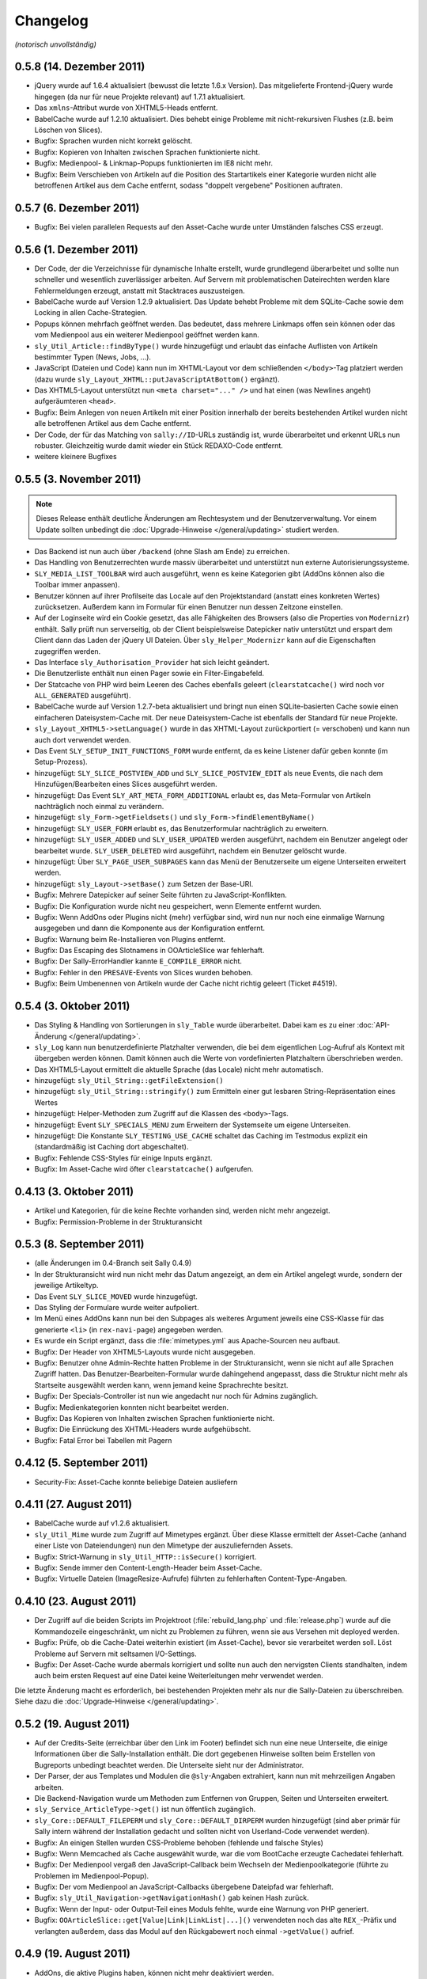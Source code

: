 Changelog
=========

*(notorisch unvollständig)*

0.5.8 (14. Dezember 2011)
-------------------------

* jQuery wurde auf 1.6.4 aktualisiert (bewusst die letzte 1.6.x Version). Das
  mitgelieferte Frontend-jQuery wurde hingegen (da nur für neue Projekte
  relevant) auf 1.7.1 aktualisiert.
* Das ``xmlns``-Attribut wurde von XHTML5-Heads entfernt.
* BabelCache wurde auf 1.2.10 aktualisiert. Dies behebt einige Probleme mit
  nicht-rekursiven Flushes (z.B. beim Löschen von Slices).
* Bugfix: Sprachen wurden nicht korrekt gelöscht.
* Bugfix: Kopieren von Inhalten zwischen Sprachen funktionierte nicht.
* Bugfix: Medienpool- & Linkmap-Popups funktionierten im IE8 nicht mehr.
* Bugfix: Beim Verschieben von Artikeln auf die Position des Startartikels einer
  Kategorie wurden nicht alle betroffenen Artikel aus dem Cache entfernt, sodass
  "doppelt vergebene" Positionen auftraten.

0.5.7 (6. Dezember 2011)
------------------------

* Bugfix: Bei vielen parallelen Requests auf den Asset-Cache wurde unter
  Umständen falsches CSS erzeugt.

0.5.6 (1. Dezember 2011)
------------------------

* Der Code, der die Verzeichnisse für dynamische Inhalte erstellt, wurde
  grundlegend überarbeitet und sollte nun schneller und wesentlich zuverlässiger
  arbeiten. Auf Servern mit problematischen Dateirechten werden klare
  Fehlermeldungen erzeugt, anstatt mit Stacktraces auszusteigen.
* BabelCache wurde auf Version 1.2.9 aktualisiert. Das Update behebt Probleme
  mit dem SQLite-Cache sowie dem Locking in allen Cache-Strategien.
* Popups können mehrfach geöffnet werden. Das bedeutet, dass mehrere Linkmaps
  offen sein können oder das vom Medienpool aus ein weiterer Medienpool geöffnet
  werden kann.
* ``sly_Util_Article::findByType()`` wurde hinzugefügt und erlaubt das einfache
  Auflisten von Artikeln bestimmter Typen (News, Jobs, ...).
* JavaScript (Dateien und Code) kann nun im XHTML-Layout vor dem schließenden
  ``</body>``-Tag platziert werden (dazu wurde
  ``sly_Layout_XHTML::putJavaScriptAtBottom()`` ergänzt).
* Das XHTML5-Layout unterstützt nun ``<meta charset="..." />`` und hat einen
  (was Newlines angeht) aufgeräumteren ``<head>``.
* Bugfix: Beim Anlegen von neuen Artikeln mit einer Position innerhalb der
  bereits bestehenden Artikel wurden nicht alle betroffenen Artikel aus dem
  Cache entfernt.
* Der Code, der für das Matching von ``sally://ID``-URLs zuständig ist, wurde
  überarbeitet und erkennt URLs nun robuster. Gleichzeitig wurde damit wieder
  ein Stück REDAXO-Code entfernt.
* weitere kleinere Bugfixes

0.5.5 (3. November 2011)
------------------------

.. note::

  Dieses Release enthält deutliche Änderungen am Rechtesystem und der
  Benutzerverwaltung. Vor einem Update sollten unbedingt die
  :doc:`Upgrade-Hinweise </general/updating>` studiert werden.

* Das Backend ist nun auch über ``/backend`` (ohne Slash am Ende) zu erreichen.
* Das Handling von Benutzerrechten wurde massiv überarbeitet und unterstützt nun
  externe Autorisierungssysteme.
* ``SLY_MEDIA_LIST_TOOLBAR`` wird auch ausgeführt, wenn es keine Kategorien
  gibt (AddOns können also die Toolbar immer anpassen).
* Benutzer können auf ihrer Profilseite das Locale auf den Projektstandard
  (anstatt eines konkreten Wertes) zurücksetzen. Außerdem kann im Formular für
  einen Benutzer nun dessen Zeitzone einstellen.
* Auf der Loginseite wird ein Cookie gesetzt, das alle Fähigkeiten des Browsers
  (also die Properties von ``Modernizr``) enthält. Sally prüft nun serverseitig,
  ob der Client beispielsweise Datepicker nativ unterstützt und erspart dem
  Client dann das Laden der jQuery UI Dateien. Über ``sly_Helper_Modernizr``
  kann auf die Eigenschaften zugegriffen werden.
* Das Interface ``sly_Authorisation_Provider`` hat sich leicht geändert.
* Die Benutzerliste enthält nun einen Pager sowie ein Filter-Eingabefeld.
* Der Statcache von PHP wird beim Leeren des Caches ebenfalls geleert
  (``clearstatcache()`` wird noch vor ``ALL_GENERATED`` ausgeführt).
* BabelCache wurde auf Version 1.2.7-beta aktualisiert und bringt nun einen
  SQLite-basierten Cache sowie einen einfacheren Dateisystem-Cache mit. Der neue
  Dateisystem-Cache ist ebenfalls der Standard für neue Projekte.
* ``sly_Layout_XHTML5->setLanguage()`` wurde in das XHTML-Layout zurückportiert
  (= verschoben) und kann nun auch dort verwendet werden.
* Das Event ``SLY_SETUP_INIT_FUNCTIONS_FORM`` wurde entfernt, da es keine
  Listener dafür geben konnte (im Setup-Prozess).
* hinzugefügt: ``SLY_SLICE_POSTVIEW_ADD`` und ``SLY_SLICE_POSTVIEW_EDIT`` als
  neue Events, die nach dem Hinzufügen/Bearbeiten eines Slices ausgeführt
  werden.
* hinzugefügt: Das Event ``SLY_ART_META_FORM_ADDITIONAL`` erlaubt es, das
  Meta-Formular von Artikeln nachträglich noch einmal zu verändern.
* hinzugefügt: ``sly_Form->getFieldsets()`` und
  ``sly_Form->findElementByName()``
* hinzugefügt: ``SLY_USER_FORM`` erlaubt es, das Benutzerformular nachträglich
  zu erweitern.
* hinzugefügt: ``SLY_USER_ADDED`` und ``SLY_USER_UPDATED`` werden ausgeführt,
  nachdem ein Benutzer angelegt oder bearbeitet wurde. ``SLY_USER_DELETED`` wird
  ausgeführt, nachdem ein Benutzer gelöscht wurde.
* hinzugefügt: Über ``SLY_PAGE_USER_SUBPAGES`` kann das Menü der Benutzerseite
  um eigene Unterseiten erweitert werden.
* hinzugefügt: ``sly_Layout->setBase()`` zum Setzen der Base-URI.
* Bugfix: Mehrere Datepicker auf seiner Seite führten zu JavaScript-Konflikten.
* Bugfix: Die Konfiguration wurde nicht neu gespeichert, wenn Elemente entfernt
  wurden.
* Bugfix: Wenn AddOns oder Plugins nicht (mehr) verfügbar sind, wird nun nur
  noch eine einmalige Warnung ausgegeben und dann die Komponente aus der
  Konfiguration entfernt.
* Bugfix: Warnung beim Re-Installieren von Plugins entfernt.
* Bugfix: Das Escaping des Slotnamens in OOArticleSlice war fehlerhaft.
* Bugfix: Der Sally-ErrorHandler kannte ``E_COMPILE_ERROR`` nicht.
* Bugfix: Fehler in den ``PRESAVE``-Events von Slices wurden behoben.
* Bugfix: Beim Umbenennen von Artikeln wurde der Cache nicht richtig geleert
  (Ticket #4519).

0.5.4 (3. Oktober 2011)
-----------------------

* Das Styling & Handling von Sortierungen in ``sly_Table`` wurde überarbeitet.
  Dabei kam es zu einer :doc:`API-Änderung </general/updating>`.
* ``sly_Log`` kann nun benutzerdefinierte Platzhalter verwenden, die bei dem
  eigentlichen Log-Aufruf als Kontext mit übergeben werden können. Damit können
  auch die Werte von vordefinierten Platzhaltern überschrieben werden.
* Das XHTML5-Layout ermittelt die aktuelle Sprache (das Locale) nicht mehr
  automatisch.
* hinzugefügt: ``sly_Util_String::getFileExtension()``
* hinzugefügt: ``sly_Util_String::stringify()`` zum Ermitteln einer gut lesbaren
  String-Repräsentation eines Wertes
* hinzugefügt: Helper-Methoden zum Zugriff auf die Klassen des ``<body>``-Tags.
* hinzugefügt: Event ``SLY_SPECIALS_MENU`` zum Erweitern der Systemseite um
  eigene Unterseiten.
* hinzugefügt: Die Konstante ``SLY_TESTING_USE_CACHE`` schaltet das Caching im
  Testmodus explizit ein (standardmäßig ist Caching dort abgeschaltet).
* Bugfix: Fehlende CSS-Styles für einige Inputs ergänzt.
* Bugfix: Im Asset-Cache wird öfter ``clearstatcache()`` aufgerufen.

0.4.13 (3. Oktober 2011)
------------------------

* Artikel und Kategorien, für die keine Rechte vorhanden sind, werden nicht mehr
  angezeigt.
* Bugfix: Permission-Probleme in der Strukturansicht

0.5.3 (8. September 2011)
-------------------------

* (alle Änderungen im 0.4-Branch seit Sally 0.4.9)
* In der Strukturansicht wird nun nicht mehr das Datum angezeigt, an dem ein
  Artikel angelegt wurde, sondern der jeweilige Artikeltyp.
* Das Event ``SLY_SLICE_MOVED`` wurde hinzugefügt.
* Das Styling der Formulare wurde weiter aufpoliert.
* Im Menü eines AddOns kann nun bei den Subpages als weiteres Argument jeweils
  eine CSS-Klasse für das generierte ``<li>`` (in ``rex-navi-page``) angegeben
  werden.
* Es wurde ein Script ergänzt, dass die :file:`mimetypes.yml` aus Apache-Sourcen
  neu aufbaut.
* Bugfix: Der Header von XHTML5-Layouts wurde nicht ausgegeben.
* Bugfix: Benutzer ohne Admin-Rechte hatten Probleme in der Strukturansicht,
  wenn sie nicht auf alle Sprachen Zugriff hatten. Das
  Benutzer-Bearbeiten-Formular wurde dahingehend angepasst, dass die Struktur
  nicht mehr als Startseite ausgewählt werden kann, wenn jemand keine
  Sprachrechte besitzt.
* Bugfix: Der Specials-Controller ist nun wie angedacht nur noch für Admins
  zugänglich.
* Bugfix: Medienkategorien konnten nicht bearbeitet werden.
* Bugfix: Das Kopieren von Inhalten zwischen Sprachen funktionierte nicht.
* Bugfix: Die Einrückung des XHTML-Headers wurde aufgehübscht.
* Bugfix: Fatal Error bei Tabellen mit Pagern

0.4.12 (5. September 2011)
--------------------------

* Security-Fix: Asset-Cache konnte beliebige Dateien ausliefern

0.4.11 (27. August 2011)
------------------------

* BabelCache wurde auf v1.2.6 aktualisiert.
* ``sly_Util_Mime`` wurde zum Zugriff auf Mimetypes ergänzt. Über diese Klasse
  ermittelt der Asset-Cache (anhand einer Liste von Dateiendungen) nun den
  Mimetype der auszuliefernden Assets.
* Bugfix: Strict-Warnung in ``sly_Util_HTTP::isSecure()`` korrigiert.
* Bugfix: Sende immer den Content-Length-Header beim Asset-Cache.
* Bugfix: Virtuelle Dateien (ImageResize-Aufrufe) führten zu fehlerhaften
  Content-Type-Angaben.

0.4.10 (23. August 2011)
------------------------

* Der Zugriff auf die beiden Scripts im Projektroot (:file:`rebuild_lang.php`
  und :file:`release.php`) wurde auf die Kommandozeile eingeschränkt, um nicht
  zu Problemen zu führen, wenn sie aus Versehen mit deployed werden.
* Bugfix: Prüfe, ob die Cache-Datei weiterhin existiert (im Asset-Cache), bevor
  sie verarbeitet werden soll. Löst Probleme auf Servern mit seltsamen
  I/O-Settings.
* Bugfix: Der Asset-Cache wurde abermals korrigiert und sollte nun auch den
  nervigsten Clients standhalten, indem auch beim ersten Request auf eine Datei
  keine Weiterleitungen mehr verwendet werden.

Die letzte Änderung macht es erforderlich, bei bestehenden Projekten mehr als
nur die Sally-Dateien zu überschreiben. Siehe dazu die
:doc:`Upgrade-Hinweise </general/updating>`.

0.5.2 (19. August 2011)
-----------------------

* Auf der Credits-Seite (erreichbar über den Link im Footer) befindet sich nun
  eine neue Unterseite, die einige Informationen über die Sally-Installation
  enthält. Die dort gegebenen Hinweise sollten beim Erstellen von Bugreports
  unbedingt beachtet werden. Die Unterseite sieht nur der Administrator.
* Der Parser, der aus Templates und Modulen die ``@sly``-Angaben extrahiert,
  kann nun mit mehrzeiligen Angaben arbeiten.
* Die Backend-Navigation wurde um Methoden zum Entfernen von Gruppen, Seiten und
  Unterseiten erweitert.
* ``sly_Service_ArticleType->get()`` ist nun öffentlich zugänglich.
* ``sly_Core::DEFAULT_FILEPERM`` und ``sly_Core::DEFAULT_DIRPERM`` wurden
  hinzugefügt (sind aber primär für Sally intern während der Installation
  gedacht und sollten nicht von Userland-Code verwendet werden).
* Bugfix: An einigen Stellen wurden CSS-Probleme behoben (fehlende und falsche
  Styles)
* Bugfix: Wenn Memcached als Cache ausgewählt wurde, war die vom BootCache
  erzeugte Cachedatei fehlerhaft.
* Bugfix: Der Medienpool vergaß den JavaScript-Callback beim Wechseln der
  Medienpoolkategorie (führte zu Problemen im Medienpool-Popup).
* Bugfix: Der vom Medienpool an JavaScript-Callbacks übergebene Dateipfad war
  fehlerhaft.
* Bugfix: ``sly_Util_Navigation->getNavigationHash()`` gab keinen Hash zurück.
* Bugfix: Wenn der Input- oder Output-Teil eines Moduls fehlte, wurde eine
  Warnung von PHP generiert.
* Bugfix: ``OOArticleSlice::get[Value|Link|LinkList|...]()`` verwendeten noch
  das alte ``REX_``-Präfix und verlangten außerdem, dass das Modul auf den
  Rückgabewert noch einmal ``->getValue()`` aufrief.

0.4.9 (19. August 2011)
-----------------------

* AddOns, die aktive Plugins haben, können nicht mehr deaktiviert werden.
* Bugfix: Der Asset-Cache wurde für den Einsatz im IE wieder einmal korrigiert.

0.5.1 (11. August 2011)
-----------------------

* BabelCache wurde auf Version 1.2.5 aktualisiert. Damit wurde der
  Dateisystem-Cache weiter stabilisiert.
* sfYaml wurde auf die aktuellste Version (8a266aadcec87) von GitHub
  aktualisiert.
* Weitere Verbesserungen am Styling von Formular-Elementen in Modulen;
  ``.rex-form-notice`` wurde in ``.sly-form-helptext`` umbenannt.
* Bugfix: Zeige Slotmenü nicht, wenn nur ein Slot existiert.
* Bugfix: Fehlermeldung beim Installieren von inkompatiblen Plugins korrigiert.
* Bugfix: Log-Rotation war immer aktiviert, unabhängig vom
  ``enableRotation``-Flag.
* Bugfix: Warnungen, die während des Bootens von Sally auftreten, führten u.U.
  zu fehlerhaft kodierten (gzip) Seiten.
* Bugfix: Zugriff auf Sprachen für Non-Admins funktionierte nicht (Zugriff auf
  die Strukturseite war nicht möglich).
* Bugfix: Das Setup sollte wenigstens bis zum Punkt, wo ``short_open_tags``
  geprüft wird, sauber arbeiten.

0.4.8 (10. August 2011)
-----------------------

* BabelCache wurde auf Version 1.2.5 aktualisiert. Damit wurde der
  Dateisystem-Cache weiter stabilisiert.
* Bugfix: Geschützte Assets funktionierten nicht auf Servern ohne mod_headers.

0.5.0 (4. August 2011)
----------------------

.. note::

  Diese Liste umfasst nur die groben Änderungen, eine Detailliste befindet sich
  im Dokument zum :doc:`Aktualisieren von SallyCMS-Projekten
  </general/updating>`.

* integrierter :doc:`Error Handler </sallycms/errorhandler>`
* neue :doc:`Verzeichnisstruktur </general/birdseye>`
* neue Content-Verwaltung
* JavaScript-Refactoring
* BootCache zur Verbesserung der Leistung
* HTML5-Unterstützung in ``sly_Form``
* neue Dokumentation
* ``$REX`` wurde entfernt.
* u.v.m.

Siehe dazu auch den `News-Beitrag <https://projects.webvariants.de/news/48>`_

0.4.7 (3. August 2011)
----------------------

* ``FILEPERM`` und ``DIRPERM`` werden nun konsequenter von Sally für erzeugte
  Dateien und Verzeichnisse verwendet.
* Fehler, die in Modulen auftreten, werden von der Content-Seite abgefangen und
  ausgegeben.
* Bugfix: Assets wurden vom IE7/IE8 nicht beim ersten Aufruf geladen (`#3711
  <https://projects.webvariants.de/issues/3711>`_).
* Bugfix: CSS-Fix für überlange (tiefe) Strukturen
* Bugfix: ``sly_Util_Article::isSiteStartArticle()`` und
  ``sly_Util_Article::isNotFoundArticle()`` sollten statisch sein.
* Bugfix: SQL-Fehler in ``OOArticleSlice::getNextSlice()`` und
  ``OOArticle::getPreviousSlice()``

0.4.6 (14. Juli 2011)
---------------------

* `BabelCache <https://projects.webvariants.de/projects/babelcache>`_ wurde auf
  Version 1.2.1 aktualisiert und enhält damit einen stabileren
  Dateisystem-Cache, der nun ebenfalls Locking verwendet.
* ``sly_Util_Navigation``:

  * Das aktuelle Element erhält die Klasse ``active`` und wrappt seinen Text in
    ein ``<span>``-Element.
  * Die Klasse ``first`` wurde entfernt (``:first-child`` kann für den gleichen
    Effekt genutzt werden).
  * Außerdem wurde die Nummerierung der ``page``-Klassen korrigiert.

* ``sly_Util_Pager`` erlaubt eine leere Liste von GET-Parametern.
* ``sly_Table`` erlaubt es, die Caption zu überschreiben.
* Das ``develop/actions``-Verzeichnis wird bei der Installation nicht mehr
  erzeugt (#3407).
* Die ``globals.yml`` eines AddOns wird bereits während der Installation
  geladen, damit die darin enthaltenen Informationen bereits zugänglich sind.
* Bugfix: Die Warnmeldung über ein zu niedriges Memory Limit im Setup war
  falsch.
* Bugfix: Die Eingabefelder beim Anlegen von neuen Medienkategorien waren
  fehlerhaft positioniert.
* Bugfix: Plugins, die AddOns benötigten, konnten nicht installiert werden.
* Bugfix: ``sly_Util_HTTP`` ermittelt die Basis-URL auch über ``::getHost()``.
* Bugfix: Fehler über bereits existierende Verzeichnisse im Asset-Cache werden
  unterdrückt. Trat auf, wenn PHP mit FastCGI arbeitet und mehrere
  Child-Prozesse gleichzeitig den Cache aufbauen.

0.3.11 (28. Juni 2011)
----------------------

* Bugfix: Der Slice-Cache wurde nach einer gewissen Zeit nicht mehr korrekt
  geleert, wenn Änderungen an Artikeln vorgenommen wurden.
* Bugfix: Beim Locking von YAML-Dateien wurde die falsche Datei gelockt.

0.4.5 (24. Juni 2011)
---------------------

* Der Asset-Cache wird beim Leeren des Caches die ``.htaccess``-Dateien nicht
  mehr entfernen. Diese Änderung war nötig, da auf manchen Hostern (***hust***
  1&1 ***hust***) die Dateien noch einmal angepasst werden müssen.
* AddOns werden geladen, bevor der Asset-Cache revalidiert und das
  ``develop``-Verzeichnis synchronisiert werden (Backend). Damit sind Frontend
  und Backend in der Ladereihenfolge identisch.
* Bugfix: Dateien, die im Medienpool verschoben/gelöscht wurden, wurden nicht
  aus dem Cache entfernt.
* Bugfix: Das Handling von geschützten Dateien im Asset-Cache wurde verbessert.
  Gleichzeitig wird beim Verschieben/Löschen von Dateien der Asset-Cache
  revalidiert.
* Bugfix: Beim Locking von YAML-Dateien wurde die falsche Datei gelockt. Die
  Korrektur sollte hoffentlich das Problem, dass sporadisch die gesamte
  Konfiguration von Sally gelöscht wird, beheben.
* Bugfix: Benutzerrechte wurden bei Nicht-Admins innerhalb von Kategorien nicht
  korrekt verarbeitet.
* Bugfix: MacRoman wurde aus der Liste der Encodings wieder entfernt.
* Bugfix: PHP erlaubt keine 4xx-Header bei Weiterleitungen, daher wurde der mit
  0.4.4 eingeführte HTTP401-Statuscode bei Weiterleitungen wieder entfernt.
* weitere kleinere Korrekturen am Backend-HTML sowie dem Navigation-Utility
  (``sly_Util_Navigation``)
* Neu: Nach dem Synchronisieren des develop-Verzeichnisses wird das Event
  ``SLY_DEVELOP_REFRESHED`` ausgeführt.

0.4.4 (9. Juni 2011)
--------------------

* Der Asset-Cache wird vor den AddOns intialisiert, damit der Scaffold-Prozessor
  zuerst ausgeführt wird.
* Artikeltypen und Module werden alphabetisch sortiert.
* ``sly_Util_Session::start()`` prüft nun auch den Rückgabewert von
  ``session_id()``.
* Hilfetexte von Formularelementen werden durch ``rex_translate()`` geschickt.
* Bugfix: Der Slice-Cache wurde beim Kopieren von Inhalten nicht geleert.
* Bugfix: ``iconv()`` auf Mac-Rechnern machte im Medienpool Probleme und
  resultierte in leeren Dateinamen.
* Bugfix: ``sly_Service_Article->findArticlesByCategory()`` behandelt nicht
  vorhandene Kategorien besser.
* Bugfix: DateTime-Formularelemente mit Timepicker funktionierten nicht mehr.
* API: ``sly_I18N::getLocales()`` ist nun ``static``.

0.4.3 (2. Juni 2011)
--------------------

* Der Asset-Cache wird auch im Backend nur noch dann synchronisiert, wenn der
  Entwicklermodus aktiviert ist.
* Weiterleitungen in ``sly_Util_HTTP`` können auch mit 401 Statuscode gesendet
  werden.
* Das Verzeichnis develop/config wird nicht mehr by default erzeugt.
* Die Konfiguration wurde in Projekt- und Lokal-Konfiguration aufgetrennt, um
  klarer zu definieren, welche Settings lokal und welche projektübergreifend
  sind.
* PDF- und JPEG-Dateien werden jetzt auch im Asset-Cache abgelegt.
* Bugfix: Der Content-Type wurde im Backend nicht korrekt gesetzt.
* Bugfix: Das Scaffold-Mixin text-overflow war fehlerhaft.
* Bugfix: Der Artikeltyp wird nun korrekt in allen Sprachen gleichzeitig
  geändert. Dies behebt insbesondere bei der Verwendung von MetaInfo einige
  Probleme.
* Bugfix: Im Benutzerformular konnten keine Kategorien/Medienkategorien
  ausgwählt werden.
* Bugfix: Fehlende/falsche Datenbank-Konfiguration störte den Asset-Cache. Dies
  führte zu ungestylten Setup-Seiten.
* Bugfix: Beim Leeren des Caches wurde der Asset-Cache nicht korrekt
  re-initialisiert. Die erzeugte Seite war dann für einen Aufruf ungestylt.
* Bugfix: Server-Komprimierung wird für Dateien im Asset-Cache explizit
  abgeschaltet.
* Bugfix: Thumbnails im Medienpool funktionierten nicht, wenn Image-Resize
  aktiviert war.
* Bugfix: "select all" im Medienpool funktionierte nicht.
* Entfernt: ``TEMP_PREFIX`` (Konfiguration)
* Hinzugefügt: ``sly_Util_HTTP::getHost()`` und ``sly_Util_HTTP::isSecure()``

0.3.10 (1. Juni 2011)
---------------------

* Bugfix: Content-Type wurde im Backend fehlerhaft gesetzt (führte zu Problemen
  im Internet Explorer)

0.4.2 (28. Mai 2011)
--------------------

* :doc:`Asset-Cache </sallycms/assetcache>` zur Entlastung des Servers
* jQuery wurde auf 1.6.1 aktualisiert (löst Probleme mit dem Linklist-Button)
* Bugfix: Das Styling von Linklist-Buttons war fehlerhaft.
* Bugfix: Fehlermeldungen beim Leeren des Slice-Caches wurden behoben.
* Bugfix: Alle ``revision``-Spalten in der Datenbank sind nun auf ``DEFAULT 0``
  gesetzt.
* Bugfix: Fehlender I18N-String (en_GB) bei der AddOn-Installation ergänzt.
* Bugfix: Fehlendes ``alt``-Attribut im Medienpool hinzugefügt.
* Bugfix: :doc:`Scaffold </developing/scaffold>` brach mit einem Error ab, wenn
  in einer CSS-Property ein Entity vorkam.

0.4.1 (18. Mai 2011)
--------------------

* ``$article`` ist nun auch in Modulen mit dem aktuellen Artikel vorbelegt.
* ``sly_Util_Language::getLocale()`` gibt das aktuelle Locale zurück.
* Der ``sly_Loader`` verwendet explizites Locking, um Problemen beim Erstellen
  des Pfadcaches vorzubeugen.
* jQueryUI Sortable und Widget wurden hinzugefügt.
* ``sly_Core::getCurrentArticle()`` gibt den aktuellen Artikel und
  ``sly_Core::getCurrentLanguage()`` gibt die aktuelle Sprache (als Objekt!)
  zurück.
* jquery.imgcheckboxes ersetzt das unter GPL lizensierte jquery.checkimg-Plugin.
  Außerdem ist es nun jQuery 1.6 kompatibel. Löst Probleme mit mehrsprachigen
  Formularelementen.
* ``sly_Model_User->hasCategoryRight()`` und
  ``sly_Model_User->hasStructureRight()`` wieder hinzugefügt.
* ``SLY_SETTINGS_UPDATED`` wird als notify-Event gefeuert, wenn die
  Systemeinstellungen aktualisiert wurden.
* Neue Events: ``SLY_ART_TO_STARTPAGE``, ``SLY_ART_CONTENT_COPIED``,
  ``SLY_ART_MOVED`` und ``SLY_CAT_MOVED``
* Bugfix: Löschen von Dateien im Medienpool konnte fehlschlagen.
* Bugfix: Datenbankimporte auf Servern mit extrem seltsamen
  PHP/MySQL-Konfigurationen wurden behoben.
* Bugfix: Viele API-Calls auf veraltete Methoden wurden angepasst oder entfernt.
* Bugfix: Der Startartikel einer Kategorie konnte nicht umbenannt werden.
* Bugfix: Anzeige der ID im erweiterten Modus der Strukturansicht war fehlerhaft.
* Bugfix: Artikel zum Startartikel machen funktionierte nicht.
* Bugfix: Artikel verschieben funktionierte nicht.
* Bugfix: Übernehmen von Sliceinhalten zeigte nicht wieder das Eingabemodul an.
* Bugfix: Die Kategorieauswahl beim Verschieben von Kategorien zeigte nicht
  immer die korrekte Sprache an.
* Bugfix: Caching-Probleme bei ``article2startpage`` behoben.
* Bugfix: Nicht-Admins hatten Probleme beim Login und sahen die Strukturansicht
  nicht.
* Bugfix: Verbesserungen bei den Events ``CLANG_ADDED`` und ``CLANG_DELETED``.
* Bugfix: Es wurden zu viele Sonderzeichen beim Versenden von Mails entfernt.
* Bugfix: Das Anlegen von Kategorien erzeugte fehlerhafte Pfadangaben in der
  Datenbank.
* Bugfix: Locale-Probleme beim Verwenden von ``getMediaCategorySelect()``.
* Entfernt: ``sly_Core::getTempDir()`` (fehlerhaft und ungenutzt)

0.3.9 (11. Mai 2011)
--------------------

* Explizites Locking beim Lesen und Schreiben der Konfiguration.
* Explizites Locking beim Cachen der Autoloader-Pfade.
* Bugfix: Das opacity-Mixin aus Scaffold enthielt Fehler.

0.4.0 (6. Mai 2011)
-------------------

* Major Feature Release, siehe `Newsbeitrag
  <https://projects.webvariants.de/news/37>`_

0.3.8 (25. April 2011)
----------------------

* Conditional Comments werden im XHTML-Kopf beim Einbinden von JavaScript
  erkannt.
* Inline JavaScript wird in CDATA-Blöcken ausgegeben.
* Linkbuttons können Strings als Identifier verwenden.
* ``bg-gradient-linear``-Mixin für Scaffold
* Bugfix: Die Parameter in ``SLY_CONTENT_UPDATED`` werden korrekt übergeben.
* Bugfix: ``OOArticleSlice::getFirstSliceForArticle`` funktionierte nicht.
* Bugfix: Strict-Warning in ``rex_backend_login``
* Bugfix: Arrays wurden in ``sly_Configuration`` nicht korrekt gemerged.
* Bugfix: Direktaufrufe des NotFound-Artikels erzeugten unter Umständen falsche
  HTTP-Statuscodes.
* Bugfix: ``If-Modified-Since`` wurde in der ``gzip.php`` nicht erkannt.
* Bugfix: Caching-Daten von Scaffold wurden nicht korrekt geschrieben.
* Bugfix: Probleme beim Einrichten der Datenbank während der Installation
  sollten nun der Vergangenheit angehören.

0.3.7 (29. März 2011)
---------------------

* jQuery wurde auf 1.5.1 aktualisiert.
* ``setTransitional`` für Layouts kann nun public aufgerufen werden.
* ``sly_Util_HTML::buildAttributeString`` erlaubt die Angabe benötigter
  Attribute (die nicht ausgelassen werden, selbst wenn sie leer sind, z.B. für
  ``<img alt="" ... />``).
* ``sly_Form_ElementBase`` erlaubt generische HTML5-Attribute (beginnend mit
  "data-").
* Performance-Verbesserung für das Kopieren von Artikeln.
* Bugfix: ``isset()`` warf bei Memcached-Caches eine Notices.
* Bugfix: Fix für das unsinnige Verhalten von APC bei ``apc_store()``.
* Bugfix: Scaffold-Extensions wurden nicht korrekt geladen.
* weitere kleinere Korrekturen

0.3.6 (5. März 2011)
--------------------

* jQuery wurde auf 1.5 Final aktualisiert.
* Encoding-Probleme im Medienpool gehören der Vergangenheit an.
* Backend-Seiten werden nun immer gzip-komprimiert ausgeliefert.
* Es werden mehr Frontend- wie auch Backend-Assets durch die ``gzip.php``
  geschickt. Auf Wunsch kann die gzip.php die komprimierten Dateien auch cachen.
* ``short_open_tags=Off`` stört nun den Setupvorgang nicht mehr.
* Die Performance von ``sly_Configuration`` (und damit ``sly_Util_Array``) wurde
  verbessert, ebenso wurden einige andere Klassen weiter optimiert.
* Die Performance des Dateisystem-Caches wurde verbessert.
* Bugfix: Die Thumbnails im Medienpool wurden fehlerhaft verkleinert.
* Bugfix: Das Kopieren von Artikeln war fehlerhaft.
* Bugfix: Labels von Formularelementen wurden 2x mit ``sly_html`` behandelt.

0.3.5 (26. Januar 2011)
-----------------------

* In MediaListButtons kann eine Datei nun mehrfach enthalten sein.
* Die Widgets in Modulen (SLY_ARTICLE_BUTTON, ...) werden nun auch von sly_Form
  gerendert und erzeugen keine Konflikte mehr mit Metainfos.
* Das Sally-CSS wird bei der Installation pre-compiled und nicht mehr durch die
  scaffold.php geroutet.
* Die Installation unter MySQL 5.5+ ist nun möglich (
  `TYPE=... wurde zu ENGINE=... <http://dev.mysql.com/doc/refman/5.5/en/create-table.html>`_).
* Das mitgelieferte jQuery wurde auf `1.5 RC1
  <http://blog.jquery.com/2011/01/24/jquery-15rc-1-released/>`_ aktualisiert.
* Bugfix: Passwörter mit Quotes funktionierten nicht.
* Bugfix: Gelöschte Templates/Module wurden nicht erkannt.
* Bugfix: Verzeichnisrechte wurden nicht überall korrekt verarbeitet.
* weitere kleine Anpassungen

0.3.4 (13. Januar 2011)
-----------------------

* Plugins können eigene Backend-Seiten im Hauptmenü anlegen.
* Die Abhängigkeiten zwischen AddOns werden nun an mehr Stellen überprüft und
  spiegeln sich auch im Backend besser wider.
* Exceptions können nun nicht nur in der AddOn-Installation, sondern auch bei
  der Deinstallation sowie bei Plugins genutzt werden.
* AddOns und Plugins werden im Backend nun korrekt sortiert ausgegeben.
* ``develop/lib`` ist nun der erste Pfad im Autoloader.
* Der Cache des Autoloaders wurde weiter optimiert und kann nun auch über das
  Backend geleert werden.
* Aus ``MEDIA_LIST_QUERY`` wurde ``SLY_MEDIA_LIST_QUERY``.
* Bugfix: ``sly_Util_Directory::listRecursive()`` arbeitete fehlerhaft, wenn mit
  relativen Pfaden aufgerufen.
* Bugfix: ``sally://``-URLs wurden nicht korrekt erkannt.
* Bugfix: Mehrere Linklist-Elemente auf einer Seite führten zu Problemen.
* weitere kleine Anpassungen

0.3.3 (29. Dezember 2010)
-------------------------

* Auf der Systemseite kann die Frontend-Synchronisation aktiviert werden. Dabei
  werden Templates/Module auch im Frontend bei jedem Request auf Änderungen
  überprüft.
* ``sly_Form_Freeform`` kann CSS-Klassen bekommen.
* Sally bringt nun ein erstes, experimentelles Formularelement für Artikellisten
  mit.
* Bugfix: Fehlende i18n-Einträge beim SQL-Importer ergänzt.
* Bugfix: Mehrsprachige Formulare machten auf einsprachigen Seiten Probleme.

0.3.2 (10. Dezember 2010)
-------------------------

* ``SLY_CONTENT_UPDATED`` wird jetzt nach jeder Änderung an Slices aufgerufen
  (#1197).
* Die Mediabuttons und Medialistbuttons funktionieren wieder (#1200 und #1201).
* Das 3sekündige Zeitlimit für alle Requests wurde entfernt (Debugging-Code im
  Cache-System, der durchgerutscht ist).
* Fehlende Icons für sly_Table wurden ergänzt.
* Die fehlende Übersetzung für einige Einstellungen auf der Systemseite wurde
  ergänzt.
* ``sly_Cache::generateKey()`` wirft keine Fehler mehr bei leeren Arrays.
* Bei der Re-Installation von AddOns wird die Konfiguration ausgewertet, falls
  das AddOn nicht aktiviert war.
* weitere kleinere Änderungen kosmetischer Natur

0.3.1 (16. November 2010)
-------------------------

* ``sly_Layout_Navigation_Page->addSubpages()`` ergänzt.
* Die Slot-Leiste wird nicht mehr angezeigt, wenn das Template nur einen Slot
  besitzt.
* Eine rudimentäre Unterstützung für Updates von AddOns wurde implementiert.
* Der implizite Standard-Slot eines Templates hat nun den Key ``default``
  (#1162).
* Bugfix: ``OOArticle::exists()`` hat Slicedateien für Artikel gehalten.
* Bugfix: Inhalte konnten nicht kopiert werden.
* Bugfix: Slices wurden im Backend in jedem Slot angezeigt (#1121).
* entfernt: ``rex_tabindex()``, ``rex_is_avsuite()``, ``rex_call_func()``,
  ``rex_addslashes()`` und ``_rex_deleteArticle()``
* weitere kleinere Korrekturen

0.3 (29. Oktober 2010)
----------------------

* *Templates und Module* werden in Dateien verwaltet und bieten eine
  :doc:`umfangreiche API </developing/index>`. *Actions* wurden aus diesem
  Release entfernt, da wir sie später von Grund auf neu implementieren wollen.
* Das Verzeichnis *redaxo* wurde in *sally* umbenannt.
* Die Projektkonfiguration liegt ebenfalls in einer YAML-Datei und muss so nicht
  mehr bei jedem Request aus der Datenbank abgerufen werden.
* *sly_Cache* speichert Daten transparent in Memcache / XCache / APC / Zend
  Server / eAccelerator / Dateisystem. AddOns können den Systemcache
  gleichberechtigt nutzen.
* *Artikelslices* werden nicht mehr als verkettete Liste, sondern einfach
  durchnummeriert in der Datenbank gespeichert.
* *sly_Form* übernimmt die Erzeugung sämtlicher Formulare im Backend.
  Mehrsprachige und -spaltige Formulare sind nun nativ über ein einheitliches
  Interface zugänglich. Ein gutes Stück des CSS-Codes konnte damit entfernt
  werden.
* Sprachdateien müssen in *YAML* verfasst werden und werden automatisch als
  PHP-Code gecached.
* AddOns werden in Reihenfolge ihrer Abhängigkeiten geladen. Über ``requires``
  kann ein AddOn eine Liste von Abhängigkeiten angeben, die auch bei der
  Installation automatisch geprüft werden.
* *sly_Loader* cached die Pfade zu bekannten Klassen, um in späteren Requests
  nicht alle möglichen Load-Pfade abtesten zu müssen.
* *Coco* erzeugt die API-Dokumentation.
* Bis auf die Struktur- und Content-Seite wurden alle Backend-Seiten in das
  Sally-MVC überführt.
* *sly_Log* hat Log-Rotation und benutzerdefinierte Log-Locations gelernt.
* ``$REX['PAGES']`` wurde durch *sly_Layout_Navigation* ersetzt. Die Links im
  AddOn-Menü werden nun automatisch sortiert.
* AddOns können im Backend nicht mehr gelöscht werden.
* Die Assets von AddOns (JS/CSS/Bilder) müssen nun im Verzeichnis *assets*
  (statt -files-) liegen. CSS-Dateien werden automatisch mit *CSScaffold*
  verarbeitet und gecached.
* ``PERM`` und ``EXTPERM`` können in der static.yml eines AddOns gesetzt werden.
* Die Salts, die beim Hashen der Benutzerkennwörter verwendet werden, sind nun
  abhängig von der Benutzer-ID (und nicht mehr von der Installations-ID).
* Die drei Standard-AddOns (Import/Export, Image Resize und BE Search) werden in
  eigenen Repositories verwaltet.
* Die JavaScript-Variablen ``redaxo``, ``sally`` und ``pageloaded`` wurden
  entfernt. jQuery ist im Backend auch als ``$`` verfügbar.
* rex_form (= alle Formularklassen), rex_list, rex_template und rex_navigation
  wurden entfernt.
* Der *YUI Compressor* kommt nun zum Einsatz, um das JavaScript von Sally zu
  komprimieren.

0.2.9 (29. Dezember 2010)
-------------------------

* CSS/JS-Dateien werden nicht mehr mehrfach ausgegeben, wenn sie mehrfach in den
  HTML-Kopf eingefügt wurden.
* Backend-Seiten werden mit robots=noindex,nofollow als Metatag ausgeliefert.
* Bugfix: Das Löschen nicht-existierender AddOn führte zu Fehlern.
* Bugfix: Die Transparenz von GIF-Dateien wurde nicht korrekt verarbeitet.

0.2.8 (31. Oktober 2010)
------------------------

* Korrigiert nur einen Syntaxfehler, der in die 0.2.7 gerutscht ist.

0.2.7 (31. Oktober 2010)
------------------------

* ``ART_META_UPDATED`` wird nicht mehr fälschlicherweise bei jedem Aufruf der
  Metaseiten von Artikeln ausgeführt. [Christoph]
* ``REX_SQL_INIT`` wird nicht mehr bei jedem Request in die Konfiguration
  geschrieben. [Zozi]
* MediaListButtons können wieder komplett geleert werden. [Christoph]
* ImageResize wurde auf v1.6.2 aktualisiert. [Robert]
* ``OOMedia::_getDate()`` wurde ``public``, da ``OORedaxo`` sie nutzt.
  [Christoph]
* Scaffold und der URL-Laufzeitcache von Sally funktionieren zuverlässiger unter
  PHP 5.1. [Christoph]
* Der Standard-URL-Rewriter erlaubt alle Zeichen in einer URL. [Christoph]
* weitere kleinere Korrekturen

0.2.6 (1. Oktober 2010)
-----------------------

* Im Medienpool fanden einige kleinere Korrekturen statt. [Christoph]
* Die JavaScript-IDs für Widgets (Linkbuttons, Mediabuttons, ...) sind nun
  optional. Damit ist es einfacher möglich, in einem Formular mehrere Widgets
  einzubauen. Außerdem wurden die Widgets grundlegend aktualisiert und sollten
  nun endlich funktionieren. [Christoph]
* ``sly_Form_Textarea`` erzeugt ``textarea``-Elemente mit rows/cols-Angabe.
  [Christoph]
* Der Datetime-Picker (``sly_Form_DateTime``) wurde erneuert und bringt nun sein
  eigenes jQueryUI inkl. Skin mit. [Christoph]
* Bugfix: Der Cache von Artikellisten wird korrekt geleert. [Christoph]
* Wird auf ein nicht-existentes Bild via ImageResize gezeigt, so wird nun keine
  Warning mehr erzeugt und stattdessen das Fehlerbild mit dem korrekten Status
  (404) zurückgeliefert. [Dave]
* GLOB_BRACE wurde entfernt, da es `auf einigen Systemen nicht funktionierte
  <http://php.net/manual/en/function.glob.php#notes>`_ (Solaris). [Dave]
* Bugfix: Der Breadcrumb-Pfad von Kategorien ab der 4. Ebene war fehlerhaft.
  [Christoph]
* Kleinere CSS-Anpassungen für den IE7. [Christoph]

0.2.5 (9. September 2010)
-------------------------

* Der Medienpool hat viele UI-Fixes erhalten. [Christoph]
* OOMedia::fileExists() wurde verbessert. [Dave]
* Die letzten Überreste von MAXLOGINS und login_tries wurden entfernt.
  [Christoph]
* Bugfix: Die Rewrite-Regeln für den ImageResize-Cache wurden verbessert. [Dave]
* Bugfix: Die Namen der System-Permissions waren falsch. [Dave]
* Bugfix: Im JavaScript für den RexLinkbutton traten Fehler auf. [Zozi]
* Bugfix: Der Systemcache wurde nach dem Hinzufügen einer Kategorie nicht
  korrekt geleert. [Christoph]
* Bugfix: Beim Cachen von Artikeln konnte es passieren, dass die Slices
  fehlerhaft gecached wurden. [Dave]
* Bugfix: Wenn keine Berechtigungen für eine Kategorie bestanden, wurde noch die
  bottom.php versucht einzubinden. [Christoph]

0.2.4 (27. August 2010)
-----------------------

*(Primär wegen der Veränderung in sly_Configuration veröffentlicht.)*

* Die Accountsperre nach N fehlgeschlagenen Logins wurde entfernt. (Backport aus
  dem Trunk) [Zozi]
* ImageResize wurde teilweise refactored. (v1.5) [Robert]
* Der Link-Button funktioniert wieder. (Backport aus dem Trunk) [Stephan]
* Die Konfiguration wird nur bei Änderungen neu geschrieben (verbessert die
  Stabilität bei vielen parallelen Requests). [Dave, Zozi, Christoph]

0.2.3 (24. August 2010)
-----------------------

* viele CSS-Fixes
* Plugins können wieder deinstalliert werden.
* Fixed: Benutzer konnten sich erst ab dem zweiten Versuch einloggen.
* leichte Verbesserungen im Medienpool (primär codeseitig)
* MOD_REWRITE kann wieder im Backend konfiguriert werden.
* Security Fix: Das Backup-Verzeichnis des Import/Export-AddOns wurde nicht
  gegen Zugriffe via HTTP geschützt.

0.2.2 (1. August 2010)
----------------------

* Dem <body>-Element werden die CSS-Klassen "sally" und "sallyYZ" (im Moment
  also sally02) hinzugefügt. Damit wird es wesentlich einfacher,
  Sally-spezifisches CSS zu entwickeln und dabei nur eine CSS-Datei zu
  verwenden.
* Die Datenbank und die Tabellen werden explizit als UTF-8 angelegt.
* AddOns können besser über Symlinks eingebunden werden.
* kleinere Bugfixes

0.2.1 (26. Juli 2010)
---------------------

* CSS-Fix für die Anzeige deaktivierter Selectboxen
* Bugfix: Neu angelegte Benutzer konnten sich nicht einloggen.

0.2 (23. Juli 2010)
-------------------

* neuer Backend-Skin
* unzählige Bugfixes
* ...
* TABLE_PREFIX wurde in DATABASE/TABLE_PREFIX umbenannt.
* Setup-Routine erneuert
* AddOn-Namen müssen explizit mit translate: gekennzeichnet werden, um übersetzt
  zu werden.
* sly_Event_Dispatcher übernimmt und erweitert das Extension-Point-Konzept
* sly_Layout übernimmt im Backend den Aufbau der XHTML-Seiten
* rex_tabindex() deaktiviert
* ``include/generated`` wurde nach ``data/dyn/internal/sally`` verlegt.
* erste Gehversuche mit UnitTests
* Refactoring der REDAXO-Bibliothek in das Schema des sly_Loader
* Magic Quotes werden entfernt, anstatt explizit hinzugefügt zu werden
